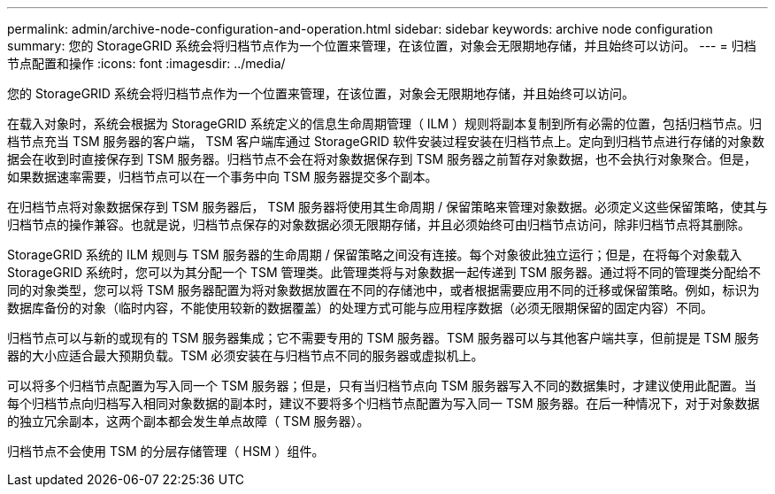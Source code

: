 ---
permalink: admin/archive-node-configuration-and-operation.html 
sidebar: sidebar 
keywords: archive node configuration 
summary: 您的 StorageGRID 系统会将归档节点作为一个位置来管理，在该位置，对象会无限期地存储，并且始终可以访问。 
---
= 归档节点配置和操作
:icons: font
:imagesdir: ../media/


[role="lead"]
您的 StorageGRID 系统会将归档节点作为一个位置来管理，在该位置，对象会无限期地存储，并且始终可以访问。

在载入对象时，系统会根据为 StorageGRID 系统定义的信息生命周期管理（ ILM ）规则将副本复制到所有必需的位置，包括归档节点。归档节点充当 TSM 服务器的客户端， TSM 客户端库通过 StorageGRID 软件安装过程安装在归档节点上。定向到归档节点进行存储的对象数据会在收到时直接保存到 TSM 服务器。归档节点不会在将对象数据保存到 TSM 服务器之前暂存对象数据，也不会执行对象聚合。但是，如果数据速率需要，归档节点可以在一个事务中向 TSM 服务器提交多个副本。

在归档节点将对象数据保存到 TSM 服务器后， TSM 服务器将使用其生命周期 / 保留策略来管理对象数据。必须定义这些保留策略，使其与归档节点的操作兼容。也就是说，归档节点保存的对象数据必须无限期存储，并且必须始终可由归档节点访问，除非归档节点将其删除。

StorageGRID 系统的 ILM 规则与 TSM 服务器的生命周期 / 保留策略之间没有连接。每个对象彼此独立运行；但是，在将每个对象载入 StorageGRID 系统时，您可以为其分配一个 TSM 管理类。此管理类将与对象数据一起传递到 TSM 服务器。通过将不同的管理类分配给不同的对象类型，您可以将 TSM 服务器配置为将对象数据放置在不同的存储池中，或者根据需要应用不同的迁移或保留策略。例如，标识为数据库备份的对象（临时内容，不能使用较新的数据覆盖）的处理方式可能与应用程序数据（必须无限期保留的固定内容）不同。

归档节点可以与新的或现有的 TSM 服务器集成；它不需要专用的 TSM 服务器。TSM 服务器可以与其他客户端共享，但前提是 TSM 服务器的大小应适合最大预期负载。TSM 必须安装在与归档节点不同的服务器或虚拟机上。

可以将多个归档节点配置为写入同一个 TSM 服务器；但是，只有当归档节点向 TSM 服务器写入不同的数据集时，才建议使用此配置。当每个归档节点向归档写入相同对象数据的副本时，建议不要将多个归档节点配置为写入同一 TSM 服务器。在后一种情况下，对于对象数据的独立冗余副本，这两个副本都会发生单点故障（ TSM 服务器）。

归档节点不会使用 TSM 的分层存储管理（ HSM ）组件。
